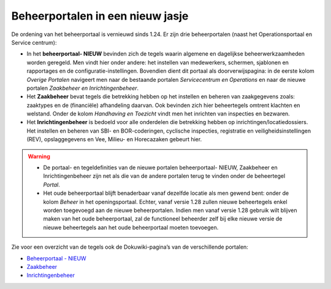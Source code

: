 Beheerportalen in een nieuw jasje
=================================

De ordening van het beheerportaal is vernieuwd sinds 1.24. Er zijn drie
beheerportalen (naast het Operationsportaal en Service centrum):

-  In het **beheerportaal- NIEUW** bevinden zich de tegels waarin
   algemene en dagelijkse beheerwerkzaamheden worden geregeld. Men vindt
   hier onder andere: het instellen van medewerkers, schermen, sjablonen
   en rapportages en de configuratie-instellingen. Bovendien dient dit
   portaal als doorverwijspagina: in de eerste kolom *Overige Portalen*
   navigeert men naar de bestaande portalen *Servicecentrum en
   Operations* en naar de nieuwe portalen *Zaakbeheer en
   Inrichtingenbeheer*.
-  Het **Zaakbeheer** bevat tegels die betrekking hebben op het
   instellen en beheren van zaakgegevens zoals: zaaktypes en de
   (financiële) afhandeling daarvan. Ook bevinden zich hier beheertegels
   omtrent klachten en welstand. Onder de kolom *Handhaving en Toezicht*
   vindt men het inrichten van inspecties en bezwaren.
-  Het **Inrichtingenbeheer** is bedoeld voor alle onderdelen die
   betrekking hebben op inrichtingen/locatiedossiers. Het instellen en
   beheren van SBI- en BOR-coderingen, cyclische inspecties, registratie
   en veiligheidsinstellingen (REV), opslaggegevens en Vee, Milieu- en
   Horecazaken gebeurt hier.

..

.. warning::
    

   -  De portaal- en tegeldefinities van de nieuwe portalen
      beheerportaal- NIEUW, Zaakbeheer en Inrichtingenbeheer zijn net
      als die van de andere portalen terug te vinden onder de
      beheertegel *Portal*.
   -  Het oude beheerportaal blijft benaderbaar vanaf dezelfde locatie
      als men gewend bent: onder de kolom *Beheer* in het
      openingsportaal. Echter, vanaf versie 1.28 zullen nieuwe
      beheertegels enkel worden toegevoegd aan de nieuwe beheerportalen.
      Indien men vanaf versie 1.28 gebruik wilt blijven maken van het
      oude beheerportaal, zal de functioneel beheerder zelf bij elke
      nieuwe versie de nieuwe beheertegels aan het oude beheerportaal
      moeten toevoegen.

Zie voor een overzicht van de tegels ook de Dokuwiki-pagina’s van de
verschillende portalen:

-  `Beheerportaal -
   NIEUW </docs/probleemoplossing/portalen_en_moduleschermen/beheerportaal_nieuw.md>`__
-  `Zaakbeheer </docs/probleemoplossing/portalen_en_moduleschermen/zaakbeheer.md>`__
-  `Inrichtingenbeheer </docs/probleemoplossing/portalen_en_moduleschermen/inrichtingenbeheer.md>`__
